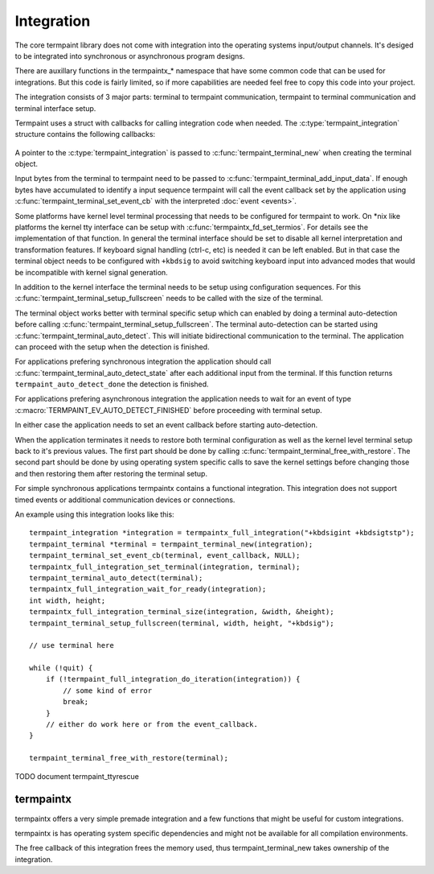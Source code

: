 Integration
===========

.. c:type:: termpaint_integration

The core termpaint library does not come with integration into the operating systems input/output channels. It's desiged
to be integrated into synchronous or asynchronous program designs.

There are auxillary functions in the termpaintx_* namespace that have some common code that can be used for integrations.
But this code is fairly limited, so if more capabilities are needed feel free to copy this code into your project.

The integration consists of 3 major parts: terminal to termpaint communication, termpaint to terminal communication and
terminal interface setup.

Termpaint uses a struct with callbacks for calling integration code when needed. The :c:type:`termpaint_integration`
structure contains the following callbacks:

  .. c:function:: void (*write)(struct termpaint_integration *integration, char *data, int length)

    This callback is called by termpaint to write bytes to the terminal. The application needs to implement this function
    so that ``length`` bytes of data starting at ``data`` are passed to the terminal. The data may be buffered. Termpaint
    will call the ``flush`` callback when the buffered data needs to be transmitted to the terminal.

  .. c:function:: void (*flush)(struct termpaint_integration *integration)

    This callback will be called when the data written using the ``write`` callback needs to be transmitted to the
    terminal.

  .. c:function:: void (*request_callback)(struct termpaint_integration *integration)

    This callback is optional. With terminal input there are often cases where sequences might be finished or just the
    start of a longer sequence. In this case termpaint forces to terminal to output additional data so it can make the
    decision what interpretation is right. If this callback is set it allows the application to delay these commands for
    a short while to wait for additional bytes from the terminal.

    If this callback is implemented the application needs to remember that this callback was called and after a short
    delay (while processing terminal input in the usual way) call :c:func:`termpaint_terminal_callback` on the terminal.
    If this callback is invoked multiple times before the application calls :c:func:`termpaint_terminal_callback` one
    call is sufficent.

  .. c:function:: void (*free)(struct termpaint_integration *integration)

    This callback is invoked when the terminal using this integration is deallocated. This function has to be provided,
    but may be just a empty function if the memory of the integration is managed externally.

  .. c:function:: _Bool (*is_bad)(struct termpaint_integration *integration)

    This callback should return true, as long as the connection to the terminal is functional.

A pointer to the :c:type:`termpaint_integration` is passed to :c:func:`termpaint_terminal_new` when creating the terminal
object.

Input bytes from the terminal to termpaint need to be passed to :c:func:`termpaint_terminal_add_input_data`. If enough
bytes have accumulated to identify a input sequence termpaint will call the event callback set by the application using
:c:func:`termpaint_terminal_set_event_cb` with the interpreted :doc:`event <events>`.

Some platforms have kernel level terminal processing that needs to be configured for termpaint to work. On \*nix like
platforms the kernel tty interface can be setup with :c:func:`termpaintx_fd_set_termios`. For details see the
implementation of that function. In general the terminal interface should be set to disable all kernel interpretation
and transformation features. If keyboard signal handling (ctrl-c, etc) is needed it can be left enabled. But in that
case the terminal object needs to be configured with ``+kbdsig`` to avoid switching keyboard input into advanced modes
that would be incompatible with kernel signal generation.

In addition to the kernel interface the terminal needs to be setup using configuration sequences. For this
:c:func:`termpaint_terminal_setup_fullscreen` needs to be called with the size of the terminal.

The terminal object works better with terminal specific setup which can enabled by doing a terminal auto-detection before
calling :c:func:`termpaint_terminal_setup_fullscreen`. The terminal auto-detection can be started using
:c:func:`termpaint_terminal_auto_detect`. This will initiate bidirectional communication to the terminal. The application
can proceed with the setup when the detection is finished.

For applications prefering synchronous integration the application should call
:c:func:`termpaint_terminal_auto_detect_state` after each additional input from the terminal. If this function returns
``termpaint_auto_detect_done`` the detection is finished.

For applications prefering asynchronous integration the application needs to wait for an event of type
:c:macro:`TERMPAINT_EV_AUTO_DETECT_FINISHED` before proceeding with terminal setup.

In either case the application needs to set an event callback before starting auto-detection.

When the application terminates it needs to restore both terminal configuration as well as the kernel level terminal
setup back to it's previous values. The first part should be done by calling
:c:func:`termpaint_terminal_free_with_restore`. The second part should be done by using operating system specific calls
to save the kernel settings before changing those and then restoring them after restoring the terminal setup.

For simple synchronous applications termpaintx contains a functional integration. This integration does not support
timed events or additional communication devices or connections.

An example using this integration looks like this::

  termpaint_integration *integration = termpaintx_full_integration("+kbdsigint +kbdsigtstp");
  termpaint_terminal *terminal = termpaint_terminal_new(integration);
  termpaint_terminal_set_event_cb(terminal, event_callback, NULL);
  termpaintx_full_integration_set_terminal(integration, terminal);
  termpaint_terminal_auto_detect(terminal);
  termpaintx_full_integration_wait_for_ready(integration);
  int width, height;
  termpaintx_full_integration_terminal_size(integration, &width, &height);
  termpaint_terminal_setup_fullscreen(terminal, width, height, "+kbdsig");

  // use terminal here

  while (!quit) {
      if (!termpaint_full_integration_do_iteration(integration)) {
          // some kind of error
          break;
      }
      // either do work here or from the event_callback.
  }

  termpaint_terminal_free_with_restore(terminal);

TODO document termpaint_ttyrescue

termpaintx
----------

termpaintx offers a very simple premade integration and a few functions that might be useful for custom integrations.

termpaintx is has operating system specific dependencies and might not be available for all compilation environments.

The free callback of this integration frees the memory used, thus termpaint_terminal_new takes ownership of the
integration.

.. c:function:: _Bool termpaintx_full_integration_available()

  Checks if the program is connected to a terminal. (using `isatty(3) <http://man7.org/linux/man-pages/man3/isatty.3.html>`__)

  This function checks if :c:func:`termpaintx_full_integration` will likely succeed.

.. c:function:: termpaint_integration *termpaintx_full_integration(const char *options)

  creates an integration object with the given options. It tries stdin, stdout, stderr and the processes controling
  terminal.

  ``options`` is a space separated list of options.

  Supported options:

    ``+kbdsigint``

      Do not disable kernel keyboard interrupt handling (usually Ctrl-C)

    ``+kbdsigquit``

      Do not disable kernel keyboard quit handling (usually Ctrl-\)

    ``+kbdsigtstp``

      Do not disable kernel keyboard suspend handling (usually Ctrl-Z)

.. c:function:: termpaint_integration *termpaintx_full_integration_from_controlling_terminal(const char *options)

  creates an integration object with the given options. It tries the processes controlling terminal.

.. c:function:: termpaint_integration *termpaintx_full_integration_from_fd(int fd, _Bool auto_close, const char *options)

  creates an integration object with the given options. It uses file descriptor ``fd``. If ``auto_close`` is true, the
  file descriptor will be closed when the integration is deallocated.

.. c:function:: _Bool termpaintx_full_integration_wait_for_ready(termpaint_integration *integration)

  Waits for the auto-detection to be finished. It internally calls :c:func:`termpaint_full_integration_do_iteration`
  while waiting.

.. c:function:: void termpaintx_full_integration_set_terminal(termpaint_integration *integration, termpaint_terminal *terminal)

  Sets the terminal object to be managed by this integration object. This needs to be called before using
  :c:func:`termpaint_full_integration_do_iteration`

.. c:function:: _Bool termpaintx_full_integration_do_iteration(termpaint_integration *integration)

  Waits for input from the terminal and passes it to the connected terminal object.

.. c:function:: _Bool termpaintx_full_integration_terminal_size(termpaint_integration *integration, int *width, int *height)

  Stores the current terminal size into ``width`` and ``height``. This function relies on the terminal size cached in
  the kernel.

.. c:function:: _Bool termpaintx_fd_set_termios(int fd, const char *options)

  This function can be used to get the kernel terminal setup without using the full integration. Accepts the same
  options as :c:func:`termpaintx_full_integration`
